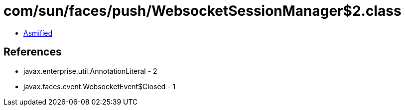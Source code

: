 = com/sun/faces/push/WebsocketSessionManager$2.class

 - link:WebsocketSessionManager$2-asmified.java[Asmified]

== References

 - javax.enterprise.util.AnnotationLiteral - 2
 - javax.faces.event.WebsocketEvent$Closed - 1
